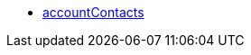 * <<business-decisions/business-intelligence/reports/data-formats/accountcontacts#, accountContacts>>
